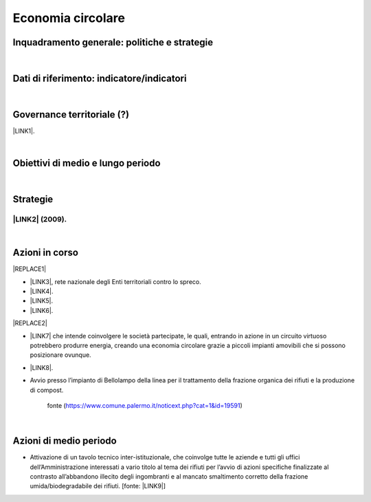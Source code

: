 
.. _h4b5e1465d7f177845f1570254d5c42:

Economia circolare
##################

.. _h327a231f3163241a8069125935c2f7d:

Inquadramento generale: politiche e strategie
*********************************************

|

.. _h256f632c362f5d7f681e84f73221c:

Dati di riferimento: indicatore/indicatori
******************************************

|

.. _h5a6745852532498d2d27b592660:

Governance territoriale (?)
***************************

\ |LINK1|\ .

|

.. _h0686821523b385e435a2a761ff4b45:

Obiettivi di medio e lungo periodo
**********************************

|

.. _h45174419596069e143563e65522947:

Strategie 
**********

.. _h33146777d617a1b6a7a295531126e49:

\ |LINK2|\  (2009).
-------------------

|

.. _h23166441701c481411c427b1d41360:

Azioni in corso
***************


|REPLACE1|

* \ |LINK3|\ , rete nazionale degli Enti territoriali contro lo spreco. 

* \ |LINK4|\ . 

* \ |LINK5|\ .

* \ |LINK6|\ .

|REPLACE2|

* \ |LINK7|\  che  intende coinvolgere le società partecipate, le quali, entrando in azione in un circuito virtuoso  potrebbero produrre  energia, creando una  economia circolare  grazie a piccoli impianti amovibili che si possono posizionare ovunque.

* \ |LINK8|\ .

* Avvio presso l’impianto di Bellolampo della linea per il trattamento della frazione organica dei rifiuti e la produzione di compost.

    fonte (https://www.comune.palermo.it/noticext.php?cat=1&id=19591)

|

.. _h2a1f625ca645c176c487a146b4e3612:

Azioni di medio periodo
***********************

* Attivazione di un tavolo tecnico inter-istituzionale, che coinvolge tutte le aziende e tutti gli uffici dell’Amministrazione interessati a vario titolo al tema dei rifiuti per l’avvio di azioni specifiche finalizzate al contrasto all’abbandono illecito degli ingombranti e al mancato smaltimento corretto della frazione umida/biodegradabile dei rifiuti. [fonte: \ |LINK9|\ ] 


.. bottom of content


.. |REPLACE1| raw:: html

    <img src="https://www.comune.palermo.it/js/server/uploads/220x220/_16092016120530.jpg" /> 
.. |REPLACE2| raw:: html

    <img src="https://www.comune.palermo.it/js/server/uploads/220x220/_25092018100554.png" /> 

.. |LINK1| raw:: html

    <a href="https://www.comune.palermo.it/amministrazione_trasparente.php?sel=20&asel=141" target="_blank">Regolamento sullo sviluppo sostenibile ai fini della convivenza tra le funzioni residenziali e le attività di esercizio pubblico e svago nelle aree private, pubbliche e demaniali</a>

.. |LINK2| raw:: html

    <a href="https://www.comune.palermo.it/amministrazione_trasparente.php?sel=19&asel=186" target="_blank">Piano Strategico del Comune di Palermo capitale dell’Euromediterraneo</a>

.. |LINK3| raw:: html

    <a href="https://www.comune.palermo.it/noticext.php?id=11522" target="_blank">Adesione all’Associazione 'Sprecozero.net'</a>

.. |LINK4| raw:: html

    <a href="https://www.comune.palermo.it/noticext.php?cat=3&id=19648" target="_blank">Convegno Eco Forum del 28.09.2018</a>

.. |LINK5| raw:: html

    <a href="https://www.comune.palermo.it/noticext.php?id=13921" target="_blank">L’Istituto Tecnico Einaudi a lezione ambientale all’impianto di Trattamento Meccanico Biologico di Bellolampo</a>

.. |LINK6| raw:: html

    <a href="https://www.comune.palermo.it/appuntamenti_det.php?id=19649" target="_blank">100 Piazze per differenziare, 30.09.2018</a>

.. |LINK7| raw:: html

    <a href="https://www.comune.palermo.it/js/server/uploads/consiglio_sedute/_06082018083743.pdf" target="_blank">Lavori 3° Commissione consiliare di analisi di un progetto per la produzione di biogas e biometano</a>

.. |LINK8| raw:: html

    <a href="https://www.comune.palermo.it/noticext.php?id=14595" target="_blank">Ai cantieri Culturali della Zisa premiate le scuole più virtuose in tema di raccolta differenziata della plastica, 18.05.2017</a>

.. |LINK9| raw:: html

    <a href="https://www.comune.palermo.it/noticext.php?cat=1&id=19830" target="_blank">https://www.comune.palermo.it/noticext.php?cat=1&id=19830</a>

